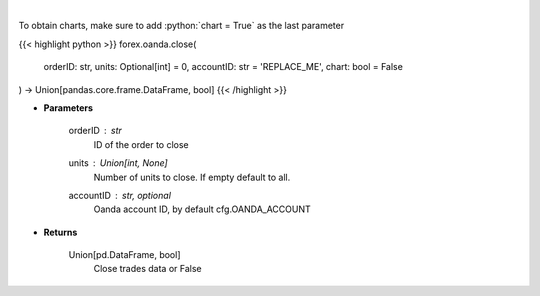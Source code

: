 .. role:: python(code)
    :language: python
    :class: highlight

|

.. raw:: html

    <h3>
    > Close a trade.
    </h3>

To obtain charts, make sure to add :python:`chart = True` as the last parameter

{{< highlight python >}}
forex.oanda.close(
    orderID: str,
    units: Optional[int] = 0,
    accountID: str = 'REPLACE_ME',
    chart: bool = False
) -> Union[pandas.core.frame.DataFrame, bool]
{{< /highlight >}}

* **Parameters**

    orderID : *str*
        ID of the order to close
    units : Union[int, None]
        Number of units to close. If empty default to all.
    accountID : str, optional
        Oanda account ID, by default cfg.OANDA_ACCOUNT

    
* **Returns**

    Union[pd.DataFrame, bool]
        Close trades data or False
    